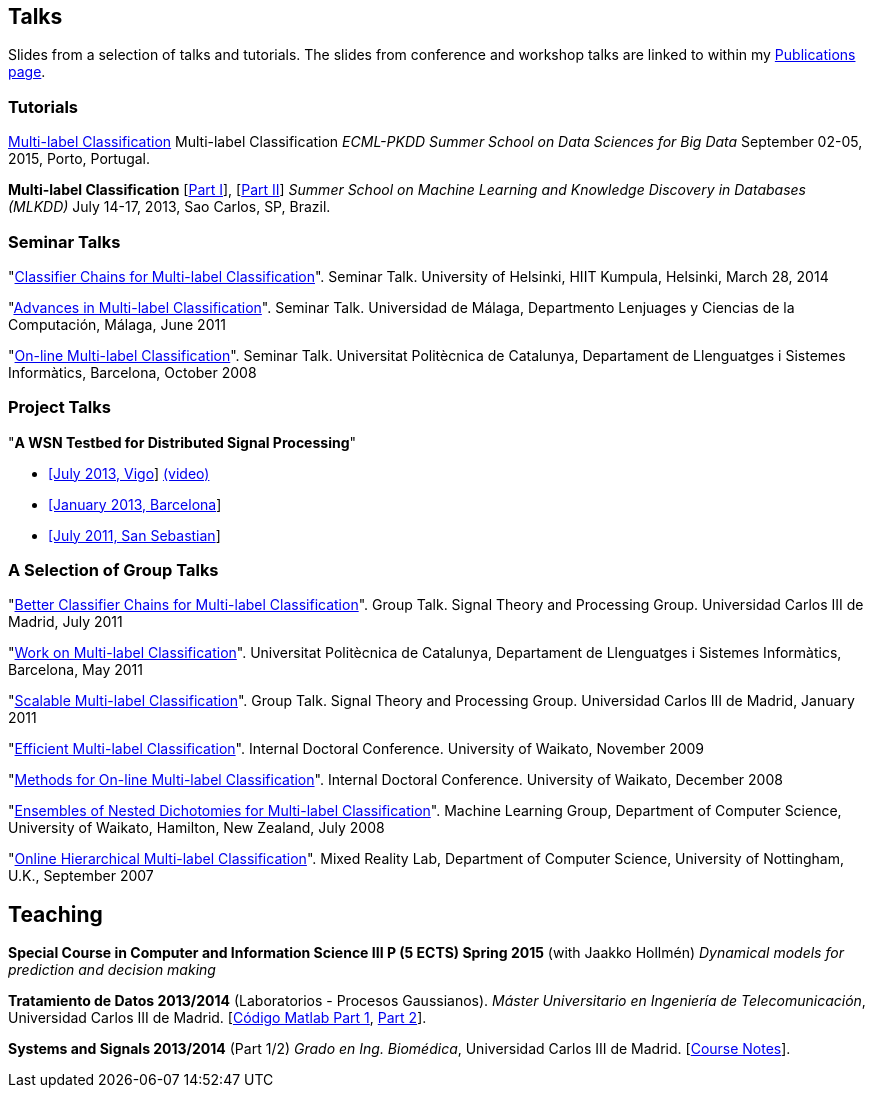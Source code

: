 == Talks

Slides from a selection of talks and tutorials. The slides from conference and workshop talks are linked to within my link:publications.html[Publications page].

=== Tutorials

link:./talks/Tutorial-MLC-Porto.pdf[Multi-label Classification] Multi-label Classification 
_ECML-PKDD Summer School on Data Sciences for Big Data_ September 02-05, 2015, Porto, Portugal.
	
*Multi-label Classification* [link:./talks/Multilabel-Part01.pdf[Part I]], [link:./talks/Multilabel-Part02.pdf[Part II]] 
_Summer School on Machine Learning and Knowledge Discovery in Databases (MLKDD)_ July 14-17, 2013, Sao Carlos, SP, Brazil.

=== Seminar Talks

"link:./talks/Talk-Helsinki.pdf[Classifier Chains for Multi-label
Classification]". Seminar Talk. University of Helsinki, HIIT Kumpula,
Helsinki, March 28, 2014

"link:./talks/Charla-Malaga.pdf[Advances in Multi-label
Classification]". Seminar Talk. Universidad de Málaga, Departmento
Lenjuages y Ciencias de la Computación, Málaga, June 2011

"link:./talks/presentation-barcelona_odp.pdf[On-line Multi-label
Classification]". Seminar Talk. Universitat Politècnica de Catalunya,
Departament de Llenguatges i Sistemes Informàtics, Barcelona, October
2008

=== Project Talks

"**A WSN Testbed for Distributed Signal Processing**"

* link:talks/COMONSENS3.pdf[[July 2013, Vigo]]
link:videos/COMONSENS3.m4v[(video)]
* link:talks/WP3-P2-UPF-Read.pdf[[January 2013, Barcelona]]
* link:talks/COMONSENS1.pdf[[July 2011, San Sebastian]]

=== A Selection of Group Talks

"link:./talks/UC3M-Charla2.pdf[Better Classifier Chains for Multi-label
Classification]". Group Talk. Signal Theory and Processing Group.
Universidad Carlos III de Madrid, July 2011

"link:./talks/Charla-UPC.pdf[Work on Multi-label Classification]".
Universitat Politècnica de Catalunya, Departament de Llenguatges i
Sistemes Informàtics, Barcelona, May 2011

"link:./talks/Charla-UC3M.pdf[Scalable Multi-label Classification]".
Group Talk. Signal Theory and Processing Group. Universidad Carlos III
de Madrid, January 2011

"link:./talks/Report-2009.pdf[Efficient Multi-label Classification]".
Internal Doctoral Conference. University of Waikato, November 2009

"link:./talks/Report.pdf[Methods for On-line Multi-label
Classification]". Internal Doctoral Conference. University of Waikato,
December 2008

"link:./talks/mend.pdf[Ensembles of Nested Dichotomies for Multi-label
Classification]". Machine Learning Group, Department of Computer
Science, University of Waikato, Hamilton, New Zealand, July 2008

"link:./talks/Presentation-Notts.pdf[Online Hierarchical Multi-label
Classification]". Mixed Reality Lab, Department of Computer Science,
University of Nottingham, U.K., September 2007

== Teaching

*Special Course in Computer and Information Science III P (5 ECTS) Spring 2015* (with Jaakko Hollmén) _Dynamical models for prediction and decision making_

*Tratamiento de Datos 2013/2014* (Laboratorios - Procesos Gaussianos). _Máster Universitario en Ingeniería de Telecomunicación_, Universidad Carlos III de Madrid.
    [link:codigo_matlab_1.zip[Código Matlab Part 1], link:codigo_matlab_2.zip[Part 2]]. 

*Systems and Signals 2013/2014* (Part 1/2) _Grado en Ing. Biomédica_, Universidad Carlos III de Madrid.  
 [link:./talks/Notes_Signals-and-Systems.pdf[Course Notes]]. 

